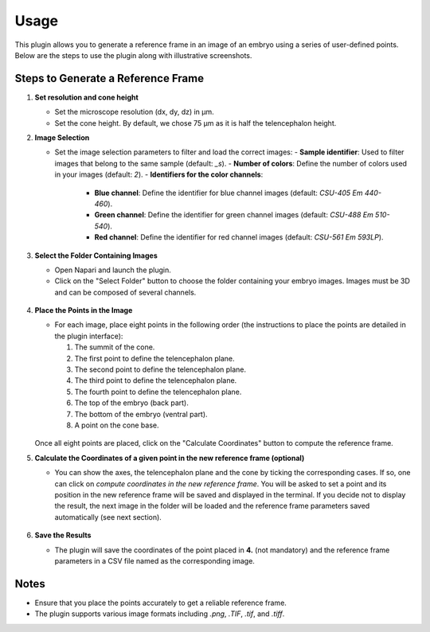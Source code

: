 Usage
=====

This plugin allows you to generate a reference frame in an image of an embryo using a series of user-defined points.
Below are the steps to use the plugin along with illustrative screenshots.

Steps to Generate a Reference Frame
-----------------------------------

1. **Set resolution and cone height**

   - Set the microscope resolution (dx, dy, dz) in µm.
   - Set the cone height. By default, we chose 75 µm as it is half the telencephalon height.

2. **Image Selection**

   - Set the image selection parameters to filter and load the correct images:
     - **Sample identifier**: Used to filter images that belong to the same sample (default: `_s`).
     - **Number of colors**: Define the number of colors used in your images (default: `2`).
     - **Identifiers for the color channels**:
       - **Blue channel**: Define the identifier for blue channel images (default: `CSU-405 Em 440-460`).
       - **Green channel**: Define the identifier for green channel images (default: `CSU-488 Em 510-540`).
       - **Red channel**: Define the identifier for red channel images (default: `CSU-561 Em 593LP`).

3. **Select the Folder Containing Images**

   - Open Napari and launch the plugin.
   - Click on the "Select Folder" button to choose the folder containing your embryo images. Images must be 3D and can be composed of several channels.

   .. figure:: https://raw.githubusercontent.com/koopa31/stereotyping_doc/main/docs/images/select_folder.gif?raw=true
      :alt: GIF

4. **Place the Points in the Image**

   - For each image, place eight points in the following order (the instructions to place the points are detailed in the plugin interface):

     1. The summit of the cone.
     2. The first point to define the telencephalon plane.
     3. The second point to define the telencephalon plane.
     4. The third point to define the telencephalon plane.
     5. The fourth point to define the telencephalon plane.
     6. The top of the embryo (back part).
     7. The bottom of the embryo (ventral part).
     8. A point on the cone base.

   .. figure:: https://raw.githubusercontent.com/koopa31/stereotyping_doc/main/docs/images/placer_points.gif?raw=true
      :alt: GIF

   Once all eight points are placed, click on the "Calculate Coordinates" button to compute the reference frame.

5. **Calculate the Coordinates of a given point in the new reference frame (optional)**

   - You can show the axes, the telencephalon plane and the cone by ticking the corresponding cases. If so, one can click on
     *compute coordinates in the new reference frame*. You will be asked to set a point and its position in the new reference frame will be
     saved and displayed in the terminal. If you decide not to display the result, the next image in the
     folder will be loaded and the reference frame parameters saved automatically (see next section).

   .. figure:: https://raw.githubusercontent.com/koopa31/stereotyping_doc/main/docs/images/coords.gif?raw=true
      :alt: GIF

6. **Save the Results**

   - The plugin will save the coordinates of the point placed in **4.** (not mandatory) and the reference frame parameters in a CSV file
     named as the corresponding image.


Notes
-----

- Ensure that you place the points accurately to get a reliable reference frame.
- The plugin supports various image formats including `.png`, `.TIF`, `.tif`, and `.tiff`.


